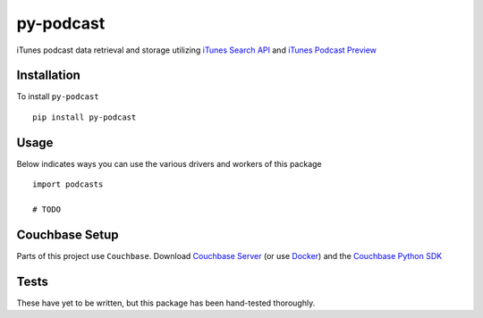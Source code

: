 ==========
py-podcast
==========

iTunes podcast data retrieval and storage utilizing `iTunes Search API`_ and `iTunes Podcast Preview`_

.. _`iTunes Search API`: https://affiliate.itunes.apple.com/resources/documentation/itunes-store-web-service-search-api/
.. _`iTunes Podcast Preview`: https://itunes.apple.com/us/genre/podcasts/id26?mt=2

Installation
------------

To install ``py-podcast`` ::

  pip install py-podcast

Usage
-----

Below indicates ways you can use the various drivers and workers of this package ::

  import podcasts

  # TODO

Couchbase Setup
---------------
Parts of this project use ``Couchbase``.  Download `Couchbase Server`_ (or use `Docker`_) and the `Couchbase Python SDK`_

.. _`Couchbase Server`: https://www.couchbase.com/downloads
.. _`Docker`: https://hub.docker.com/r/couchbase/server/
.. _`Couchbase Python SDK`: https://developer.couchbase.com/documentation/server/4.0/sdks/python-2.0/download-links.html#download-and-apiref

Tests
-----

These have yet to be written, but this package has been hand-tested thoroughly. 
